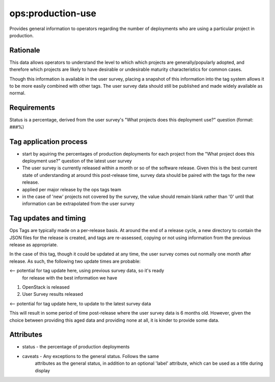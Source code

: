 ========================================================================
ops:production-use
========================================================================

Provides general information to operators regarding the number of
deployments who are using a particular project in production.

Rationale
=========

This data allows operators to understand the level to which which projects
are generally/popularly adopted, and therefore which projects are likely
to have desirable or undesirable maturity characteristics for common cases.

Though this information is available in the user survey, placing a snapshot
of this information into the tag system allows it to be more easily
combined with other tags. The user survey data should still be published
and made widely available as normal.


Requirements
============

Status is a percentage, derived from the user survey's "What projects does
this deployment use?" question (format: ###%)


Tag application process
=======================

- start by aquiring the percentages of production deployments for each
  project from the "What project does this deployment use?" question of the
  latest user survey
- The user survey is currently released within a month or so of the software
  release. Given this is the best current state of understanding at around
  this post-release time, survey data should be paired with the tags for
  the new release.
- applied per major release by the ops tags team
- in the case of 'new' projects not covered by the survey, the value should
  remain blank rather than '0' until that information can be extrapolated
  from the user survey

Tag updates and timing
======================

Ops Tags are typically made on a per-release basis. At around the end of a
release cycle, a new directory to contain the JSON files for the release is
created, and tags are re-assessed, copying or not using information from
the previous release as appropriate.

In the case of this tag, though it could be updated at any time, the user
survey comes out normally one month after release. As such, the following
two update times are probable:

<-- potential for tag update here, using previous survey data, so it's ready
 for release with the best information we have

1) OpenStack is released

2) User Survey results released

<-- potential for tag update here, to update to the latest survey data

This will result in some period of time post-release where the user survey
data is 6 months old. However, given the choice between providing this aged
data and providing none at all, it is kinder to provide some data.

Attributes
==========

- status    - the percentage of production deployments
- caveats   - Any exceptions to the general status. Follows the same
              attributes as the general status, in addition to an optional
              'label' attribute, which can be used as a title during display
